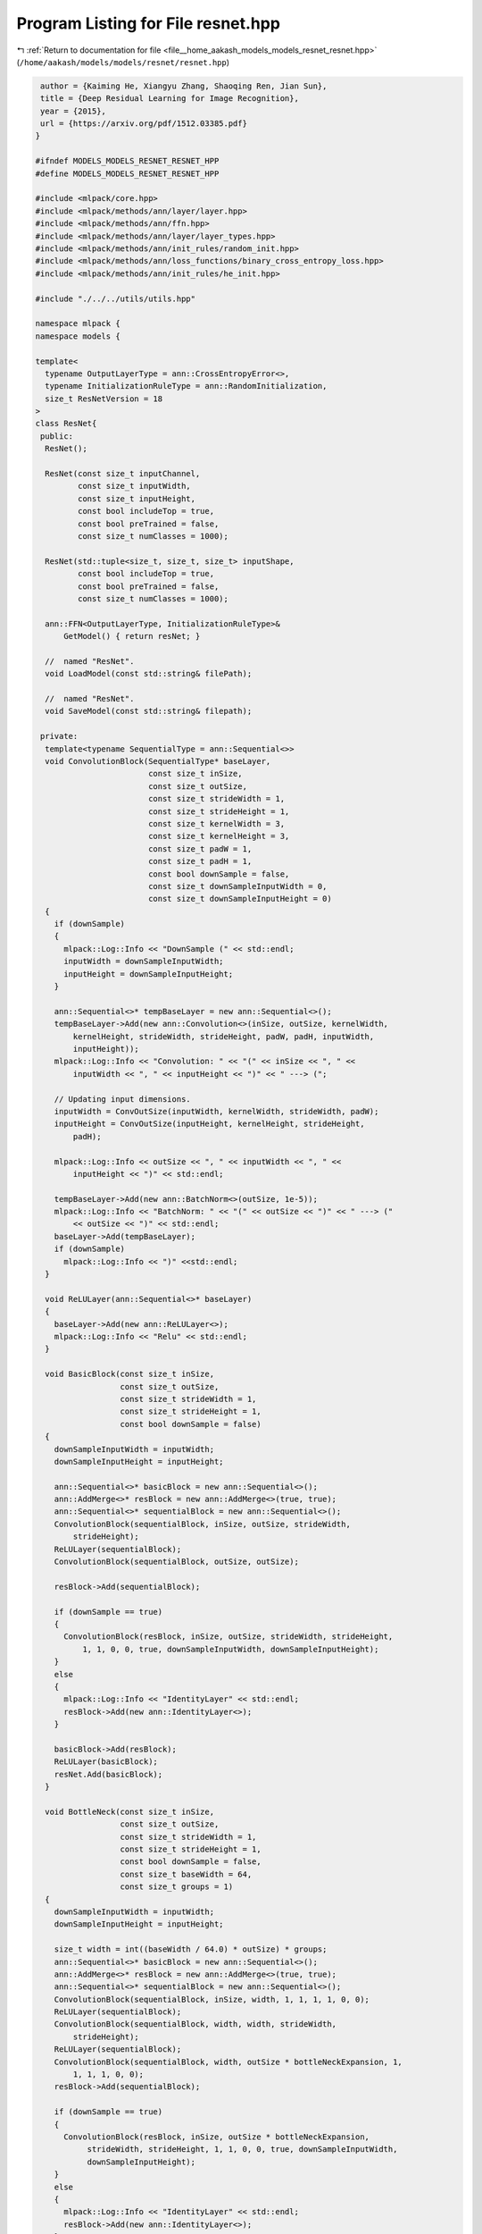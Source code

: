 
.. _program_listing_file__home_aakash_models_models_resnet_resnet.hpp:

Program Listing for File resnet.hpp
===================================

|exhale_lsh| :ref:`Return to documentation for file <file__home_aakash_models_models_resnet_resnet.hpp>` (``/home/aakash/models/models/resnet/resnet.hpp``)

.. |exhale_lsh| unicode:: U+021B0 .. UPWARDS ARROW WITH TIP LEFTWARDS

.. code-block:: cpp

    author = {Kaiming He, Xiangyu Zhang, Shaoqing Ren, Jian Sun},
    title = {Deep Residual Learning for Image Recognition},
    year = {2015},
    url = {https://arxiv.org/pdf/1512.03385.pdf}
   }
   
   #ifndef MODELS_MODELS_RESNET_RESNET_HPP
   #define MODELS_MODELS_RESNET_RESNET_HPP
   
   #include <mlpack/core.hpp>
   #include <mlpack/methods/ann/layer/layer.hpp>
   #include <mlpack/methods/ann/ffn.hpp>
   #include <mlpack/methods/ann/layer/layer_types.hpp>
   #include <mlpack/methods/ann/init_rules/random_init.hpp>
   #include <mlpack/methods/ann/loss_functions/binary_cross_entropy_loss.hpp>
   #include <mlpack/methods/ann/init_rules/he_init.hpp>
   
   #include "./../../utils/utils.hpp"
   
   namespace mlpack {
   namespace models {
   
   template<
     typename OutputLayerType = ann::CrossEntropyError<>,
     typename InitializationRuleType = ann::RandomInitialization,
     size_t ResNetVersion = 18
   >
   class ResNet{
    public:
     ResNet();
   
     ResNet(const size_t inputChannel,
            const size_t inputWidth,
            const size_t inputHeight,
            const bool includeTop = true,
            const bool preTrained = false,
            const size_t numClasses = 1000);
   
     ResNet(std::tuple<size_t, size_t, size_t> inputShape,
            const bool includeTop = true,
            const bool preTrained = false,
            const size_t numClasses = 1000);
   
     ann::FFN<OutputLayerType, InitializationRuleType>&
         GetModel() { return resNet; }
   
     //  named "ResNet".
     void LoadModel(const std::string& filePath);
   
     //  named "ResNet".
     void SaveModel(const std::string& filepath);
   
    private:
     template<typename SequentialType = ann::Sequential<>>
     void ConvolutionBlock(SequentialType* baseLayer,
                           const size_t inSize,
                           const size_t outSize,
                           const size_t strideWidth = 1,
                           const size_t strideHeight = 1,
                           const size_t kernelWidth = 3,
                           const size_t kernelHeight = 3,
                           const size_t padW = 1,
                           const size_t padH = 1,
                           const bool downSample = false,
                           const size_t downSampleInputWidth = 0,
                           const size_t downSampleInputHeight = 0)
     {
       if (downSample)
       {
         mlpack::Log::Info << "DownSample (" << std::endl;
         inputWidth = downSampleInputWidth;
         inputHeight = downSampleInputHeight;
       }
   
       ann::Sequential<>* tempBaseLayer = new ann::Sequential<>();
       tempBaseLayer->Add(new ann::Convolution<>(inSize, outSize, kernelWidth,
           kernelHeight, strideWidth, strideHeight, padW, padH, inputWidth,
           inputHeight));
       mlpack::Log::Info << "Convolution: " << "(" << inSize << ", " <<
           inputWidth << ", " << inputHeight << ")" << " ---> (";
   
       // Updating input dimensions.
       inputWidth = ConvOutSize(inputWidth, kernelWidth, strideWidth, padW);
       inputHeight = ConvOutSize(inputHeight, kernelHeight, strideHeight,
           padH);
   
       mlpack::Log::Info << outSize << ", " << inputWidth << ", " <<
           inputHeight << ")" << std::endl;
   
       tempBaseLayer->Add(new ann::BatchNorm<>(outSize, 1e-5));
       mlpack::Log::Info << "BatchNorm: " << "(" << outSize << ")" << " ---> ("
           << outSize << ")" << std::endl;
       baseLayer->Add(tempBaseLayer);
       if (downSample)
         mlpack::Log::Info << ")" <<std::endl;
     }
   
     void ReLULayer(ann::Sequential<>* baseLayer)
     {
       baseLayer->Add(new ann::ReLULayer<>);
       mlpack::Log::Info << "Relu" << std::endl;
     }
   
     void BasicBlock(const size_t inSize,
                     const size_t outSize,
                     const size_t strideWidth = 1,
                     const size_t strideHeight = 1,
                     const bool downSample = false)
     {
       downSampleInputWidth = inputWidth;
       downSampleInputHeight = inputHeight;
   
       ann::Sequential<>* basicBlock = new ann::Sequential<>();
       ann::AddMerge<>* resBlock = new ann::AddMerge<>(true, true);
       ann::Sequential<>* sequentialBlock = new ann::Sequential<>();
       ConvolutionBlock(sequentialBlock, inSize, outSize, strideWidth,
           strideHeight);
       ReLULayer(sequentialBlock);
       ConvolutionBlock(sequentialBlock, outSize, outSize);
   
       resBlock->Add(sequentialBlock);
   
       if (downSample == true)
       {
         ConvolutionBlock(resBlock, inSize, outSize, strideWidth, strideHeight,
             1, 1, 0, 0, true, downSampleInputWidth, downSampleInputHeight);
       }
       else
       {
         mlpack::Log::Info << "IdentityLayer" << std::endl;
         resBlock->Add(new ann::IdentityLayer<>);
       }
   
       basicBlock->Add(resBlock);
       ReLULayer(basicBlock);
       resNet.Add(basicBlock);
     }
   
     void BottleNeck(const size_t inSize,
                     const size_t outSize,
                     const size_t strideWidth = 1,
                     const size_t strideHeight = 1,
                     const bool downSample = false,
                     const size_t baseWidth = 64,
                     const size_t groups = 1)
     {
       downSampleInputWidth = inputWidth;
       downSampleInputHeight = inputHeight;
   
       size_t width = int((baseWidth / 64.0) * outSize) * groups;
       ann::Sequential<>* basicBlock = new ann::Sequential<>();
       ann::AddMerge<>* resBlock = new ann::AddMerge<>(true, true);
       ann::Sequential<>* sequentialBlock = new ann::Sequential<>();
       ConvolutionBlock(sequentialBlock, inSize, width, 1, 1, 1, 1, 0, 0);
       ReLULayer(sequentialBlock);
       ConvolutionBlock(sequentialBlock, width, width, strideWidth,
           strideHeight);
       ReLULayer(sequentialBlock);
       ConvolutionBlock(sequentialBlock, width, outSize * bottleNeckExpansion, 1,
           1, 1, 1, 0, 0);
       resBlock->Add(sequentialBlock);
   
       if (downSample == true)
       {
         ConvolutionBlock(resBlock, inSize, outSize * bottleNeckExpansion,
              strideWidth, strideHeight, 1, 1, 0, 0, true, downSampleInputWidth,
              downSampleInputHeight);
       }
       else
       {
         mlpack::Log::Info << "IdentityLayer" << std::endl;
         resBlock->Add(new ann::IdentityLayer<>);
       }
   
       basicBlock->Add(resBlock);
       ReLULayer(basicBlock);
       resNet.Add(basicBlock);
     }
   
     void MakeLayer(const std::string& block,
                    const size_t outSize,
                    const size_t numBlocks,
                    const size_t stride = 1)
     {
       bool downSample = false;
   
       if (block == "basicblock")
       {
         if (stride != 1 || downSampleInSize != outSize * basicBlockExpansion)
           downSample = true;
         BasicBlock(downSampleInSize, outSize * basicBlockExpansion, stride,
             stride, downSample);
         downSampleInSize = outSize * basicBlockExpansion;
         for (size_t i = 1; i != numBlocks; ++i)
           BasicBlock(downSampleInSize, outSize);
         return;
       }
   
       if (stride != 1 || downSampleInSize != outSize * bottleNeckExpansion)
         downSample = true;
       BottleNeck(downSampleInSize, outSize, stride, stride, downSample);
       downSampleInSize = outSize * bottleNeckExpansion;
       for (size_t i = 1; i != numBlocks; ++i)
         BottleNeck(downSampleInSize, outSize);
     }
   
     size_t ConvOutSize(const size_t size,
                        const size_t k,
                        const size_t s,
                        const size_t padding)
     {
       return std::floor((size - k + 2 * padding) / s) + 1;
     }
   
     ann::FFN<OutputLayerType, InitializationRuleType> resNet;
   
     size_t inputChannel;
   
     size_t inputWidth;
   
     size_t inputHeight;
   
     size_t numClasses;
   
     size_t downSampleInputWidth;
   
     size_t downSampleInputHeight;
   
     size_t basicBlockExpansion = 1;
   
     size_t bottleNeckExpansion = 4;
   
     size_t downSampleInSize = 64;
   
     std::map<size_t, std::map<std::string, std::array<size_t, 4>>> ResNetConfig =
         {
           {18, {{"basicblock", {2, 2, 2, 2}}}},
           {34, {{"basicblock", {3, 4, 6, 3}}}},
           {50, {{"bottleneck", {3, 4, 6, 3}}}},
           {101, {{"bottleneck", {3, 4, 23, 3}}}},
           {152, {{"bottleneck", {3, 8, 36, 3}}}}
         };
   
     std::array<size_t , 4> numBlockArray;
   
     std::string builderBlock;
   
     std::string preTrainedPath;
   }; // ResNet class
   
   // convenience typedefs for different ResNet models.
   typedef ResNet<ann::CrossEntropyError<>, ann::RandomInitialization, 18>
       ResNet18;
   typedef ResNet<ann::CrossEntropyError<>, ann::RandomInitialization, 34>
       ResNet34;
   typedef ResNet<ann::CrossEntropyError<>, ann::RandomInitialization, 50>
       ResNet50;
   typedef ResNet<ann::CrossEntropyError<>, ann::RandomInitialization, 101>
       ResNet101;
   typedef ResNet<ann::CrossEntropyError<>, ann::RandomInitialization, 152>
       ResNet152;
   
   } // namespace models
   } // namespace mlpack
   
   #include "resnet_impl.hpp"
   
   #endif

